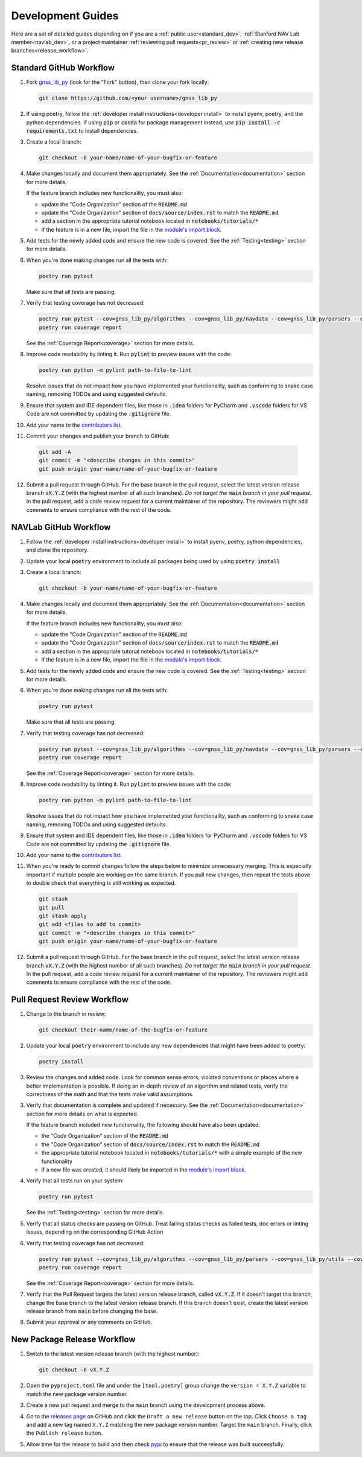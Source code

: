 .. _development:

Development Guides
==================

Here are a set of detailed guides depending on if you are a :ref:`public user<standard_dev>`,
:ref:`Stanford NAV Lab member<navlab_dev>`, or a project maintainer
:ref:`reviewing pull requests<pr_review>` or
:ref:`creating new release branches<release_workflow>`.

.. _standard_dev:

Standard GitHub Workflow
------------------------

1. Fork `gnss_lib_py <https://github.com/Stanford-NavLab/gnss_lib_py>`__
   (look for the "Fork" button), then clone your fork locally:

   .. code-block:: bash

      git clone https://github.com/<your username>/gnss_lib_py

2. If using poetry, follow the :ref:`developer install instructions<developer install>`
   to install pyenv, poetry, and the python dependencies. If using
   :code:`pip` or :code:`conda` for package management instead, use
   :code:`pip install -r requirements.txt` to install dependencies.

3. Create a local branch:

   .. code-block:: bash

      git checkout -b your-name/name-of-your-bugfix-or-feature

4. Make changes locally and document them appropriately. See the
   :ref:`Documentation<documentation>` section for more details.

   If the feature branch includes new functionality, you must also:

   * update the "Code Organization" section of the :code:`README.md`
   * update the "Code Organization" section of
     :code:`docs/source/index.rst` to match the :code:`README.md`
   * add a section in the appropriate tutorial notebook located in
     :code:`notebooks/tutorials/*`
   * if the feature is in a new file, import the file in the
     `module's import block <https://github.com/Stanford-NavLab/gnss_lib_py/blob/main/gnss_lib_py/__init__.py>`__.

5. Add tests for the newly added code and ensure the new code is covered.
   See the :ref:`Testing<testing>` section for more details.

6. When you're done making changes run all the tests with:

   .. code-block:: bash

      poetry run pytest

   Make sure that all tests are passing.

7. Verify that testing coverage has not decreased:

   .. code-block:: bash

      poetry run pytest --cov=gnss_lib_py/algorithms --cov=gnss_lib_py/navdata --cov=gnss_lib_py/parsers --cov=gnss_lib_py/utils --cov=gnss_lib_py/visualizations --cov-report=html
      poetry run coverage report

   See the :ref:`Coverage Report<coverage>` section for more details.

8. Improve code readability by linting it. Run :code:`pylint` to preview
   issues with the code:

   .. code-block:: bash

      poetry run python -m pylint path-to-file-to-lint

   Resolve issues that do not impact how you have implemented your functionality,
   such as conforming to snake case naming, removing TODOs and using suggested
   defaults.

9. Ensure that system and IDE dependent files, like those in :code:`.idea`
   folders for PyCharm and :code:`.vscode` folders for VS Code are not
   committed by updating the :code:`.gitignore` file.

10. Add your name to the `contributors list <https://github.com/Stanford-NavLab/gnss_lib_py/blob/main/CONTRIBUTORS.md>`__.

11. Commit your changes and publish your branch to GitHub:

   .. code-block:: bash

      git add -A
      git commit -m "<describe changes in this commit>"
      git push origin your-name/name-of-your-bugfix-or-feature

12. Submit a pull request through GitHub. For the base branch
    in the pull request, select the latest version release branch :code:`vX.Y.Z`
    (with the highest number of all such branches). *Do not target the*
    :code:`main` *branch in your pull request.* In the pull request,
    add a code review request for a current maintainer of the repository.
    The reviewers might add comments to ensure compliance with the rest
    of the code.

.. _navlab_dev:

NAVLab GitHub Workflow
----------------------

1. Follow the :ref:`developer install instructions<developer install>`
   to install pyenv, poetry, python dependencies, and clone the repository.

2. Update your local :code:`poetry` environment to include all packages
   being used by using :code:`poetry install`

3. Create a local branch:

   .. code-block:: bash

      git checkout -b your-name/name-of-your-bugfix-or-feature

4. Make changes locally and document them appropriately. See the
   :ref:`Documentation<documentation>` section for more details.

   If the feature branch includes new functionality, you must also:

   * update the "Code Organization" section of the :code:`README.md`
   * update the "Code Organization" section of
     :code:`docs/source/index.rst` to match the :code:`README.md`
   * add a section in the appropriate tutorial notebook located in
     :code:`notebooks/tutorials/*`
   * if the feature is in a new file, import the file in the
     `module's import block <https://github.com/Stanford-NavLab/gnss_lib_py/blob/main/gnss_lib_py/__init__.py>`__.

5. Add tests for the newly added code and ensure the new code is covered.
   See the :ref:`Testing<testing>` section for more details.

6. When you're done making changes run all the tests with:

   .. code-block:: bash

      poetry run pytest

   Make sure that all tests are passing.

7. Verify that testing coverage has not decreased:

   .. code-block:: bash

      poetry run pytest --cov=gnss_lib_py/algorithms --cov=gnss_lib_py/navdata --cov=gnss_lib_py/parsers --cov=gnss_lib_py/utils --cov=gnss_lib_py/visualizations --cov-report=html
      poetry run coverage report

   See the :ref:`Coverage Report<coverage>` section for more details.

8. Improve code readability by linting it. Run :code:`pylint` to preview
   issues with the code:

   .. code-block:: bash

      poetry run python -m pylint path-to-file-to-lint

   Resolve issues that do not impact how you have implemented your functionality,
   such as conforming to snake case naming, removing TODOs and using suggested
   defaults.

9. Ensure that system and IDE dependent files, like those in :code:`.idea`
   folders for PyCharm and :code:`.vscode` folders for VS Code are not
   committed by updating the :code:`.gitignore` file.

10. Add your name to the `contributors list <https://github.com/Stanford-NavLab/gnss_lib_py/blob/main/CONTRIBUTORS.md>`__.

11. When you're ready to commit changes follow the steps below to
    minimize unnecessary merging. This is especially important if
    multiple people are working on the same branch. If you pull new
    changes, then repeat the tests above to double check that everything
    is still working as expected.

   .. code-block:: bash

      git stash
      git pull
      git stash apply
      git add <files to add to commit>
      git commit -m "<describe changes in this commit>"
      git push origin your-name/name-of-your-bugfix-or-feature

12. Submit a pull request through GitHub. For the base branch
    in the pull request, select the latest version release branch :code:`vX.Y.Z`
    (with the highest number of all such branches). *Do not target the*
    :code:`main` *branch in your pull request.* In the pull request,
    add a code review request for a current maintainer of the repository.
    The reviewers might add comments to ensure compliance with the rest
    of the code.

.. _pr_review:

Pull Request Review Workflow
----------------------------

1. Change to the branch in review:

   .. code-block:: bash

      git checkout their-name/name-of-the-bugfix-or-feature

2. Update your local :code:`poetry` environment to include any
   new dependencies that might have been added to poetry:

   .. code-block:: bash

      poetry install

3. Review the changes and added code. Look for common sense errors,
   violated conventions or places where a better implementation is
   possible. If doing an in-depth review of an algorithm and related
   tests, verify the correctness of the math and that the tests make
   valid assumptions.

3. Verify that documentation is complete and updated if necessary. See
   the :ref:`Documentation<documentation>` section for more details on
   what is expected.

   If the feature branch included new functionality, the following
   should have also been updated:

   * the "Code Organization" section of the :code:`README.md`
   * the "Code Organization" section of
     :code:`docs/source/index.rst` to match the :code:`README.md`
   * the appropriate tutorial notebook located in
     :code:`notebooks/tutorials/*` with a simple example of the new
     functionality
   * if a new file was created, it should likely be imported in the
     `module's import block <https://github.com/Stanford-NavLab/gnss_lib_py/blob/main/gnss_lib_py/__init__.py>`__.

4. Verify that all tests run on your system:

   .. code-block:: bash

      poetry run pytest

   See the :ref:`Testing<testing>` section for more details.

5. Verify that all status checks are passing on GitHub.
   Treat failing status checks as failed tests, doc errors or linting
   issues, depending on the corresponding GitHub Action

6. Verify that testing coverage has not decreased:

   .. code-block:: bash

      poetry run pytest --cov=gnss_lib_py/algorithms --cov=gnss_lib_py/parsers --cov=gnss_lib_py/utils --cov-report=xml
      poetry run coverage report

   See the :ref:`Coverage Report<coverage>` section for more details.

7. Verify that the Pull Request targets the latest version release branch,
   called :code:`vX.Y.Z`. If it doesn't target this branch, change the base
   branch to the latest version release branch. If this branch
   doesn't exist, create the latest version release branch from :code:`main`
   before changing the base.

8. Submit your approval or any comments on GitHub.

.. _release_workflow:

New Package Release Workflow
----------------------------

1. Switch to the latest version release branch (with the highest number):

   .. code-block:: bash

      git checkout -b vX.Y.Z

2. Open the ``pyproject.toml`` file and under the ``[tool.poetry]``
   group change the ``version = X.Y.Z`` variable to match the new
   package version number.

3. Create a new pull request and merge to the ``main`` branch using the
   development process above.

4. Go to the `releases page <https://github.com/Stanford-NavLab/gnss_lib_py/releases>`__
   on GitHub and click the ``Draft a new release`` button on the top.
   Click ``Choose a tag`` and add a new tag named ``X.Y.Z`` matching the
   new package version number. Target the ``main`` branch. Finally,
   click the ``Publish release`` button.

5. Allow time for the release to build and then check
   `pypi <https://pypi.org/project/gnss-lib-py/>`__
   to ensure that the release was built successfully.
